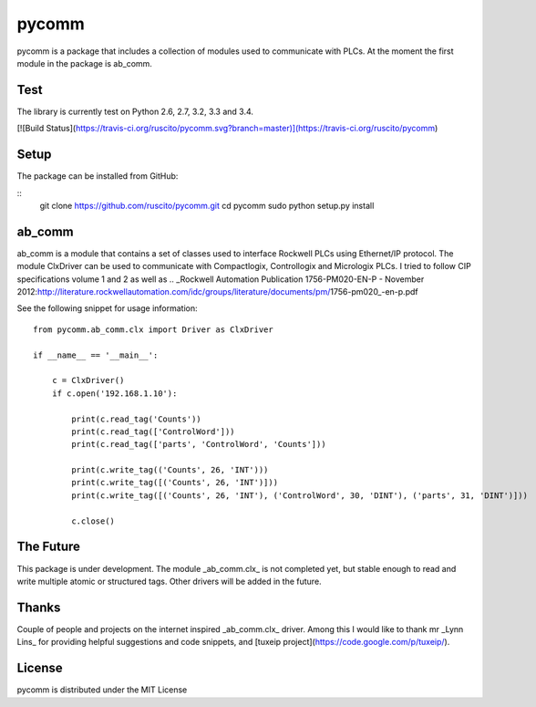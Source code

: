 pycomm
======
pycomm is a package that includes a collection of modules used to communicate with PLCs.
At the moment the first module in the package is ab_comm. 

Test
----
The library is currently test on Python 2.6, 2.7, 3.2, 3.3 and 3.4.

[![Build Status](https://travis-ci.org/ruscito/pycomm.svg?branch=master)](https://travis-ci.org/ruscito/pycomm)

Setup
-------
The package can be installed from GitHub:

::
    git clone https://github.com/ruscito/pycomm.git
    cd pycomm
    sudo python setup.py install
    
    
    
ab_comm
-------
ab_comm is a module that contains a set of classes used to interface Rockwell PLCs using Ethernet/IP protocol.
The module ClxDriver can be used to communicate with Compactlogix, Controllogix and Micrologix PLCs. I tried to follow 
CIP specifications volume 1 and 2 as well as .. _Rockwell Automation Publication 1756-PM020-EN-P - November 2012:http://literature.rockwellautomation.com/idc/groups/literature/documents/pm/1756-pm020_-en-p.pdf 

See the following snippet for usage information:
 
::    
    
    from pycomm.ab_comm.clx import Driver as ClxDriver
       
    if __name__ == '__main__':
    
        c = ClxDriver()
        if c.open('192.168.1.10'):
    
            print(c.read_tag('Counts'))
            print(c.read_tag(['ControlWord']))
            print(c.read_tag(['parts', 'ControlWord', 'Counts']))
    
            print(c.write_tag(('Counts', 26, 'INT')))
            print(c.write_tag([('Counts', 26, 'INT')]))
            print(c.write_tag([('Counts', 26, 'INT'), ('ControlWord', 30, 'DINT'), ('parts', 31, 'DINT')]))
    
            c.close()



The Future
----------
This package is under development. The module _ab_comm.clx_ is not completed yet, but stable enough to read and write
multiple atomic or structured tags. Other drivers will be added in the future.


Thanks
------
Couple of people and projects on the internet inspired _ab_comm.clx_ driver. Among this I would like to thank mr 
_Lynn Lins_ for providing helpful suggestions and code snippets, and [tuxeip project](https://code.google.com/p/tuxeip/).
 
License
-------
pycomm is distributed under the MIT License
  